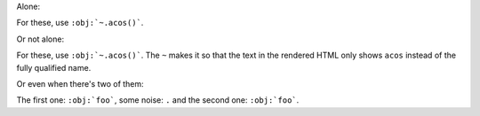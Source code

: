 Alone:

For these, use ``:obj:`~.acos()```.

Or not alone:

For these, use ``:obj:`~.acos()```. The ``~`` makes it so that the
text in the rendered HTML only shows ``acos`` instead of the fully
qualified name.

Or even when there's two of them:

The first one: ``:obj:`foo```,
some noise: ``.``
and the second one: ``:obj:`foo```.
